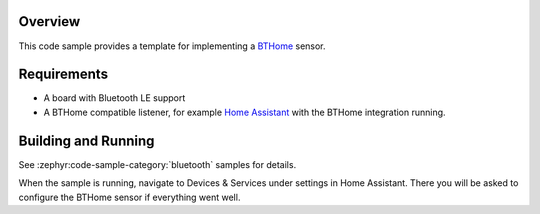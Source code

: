 .. zephyr:code-sample:: bluetooth_bthome_sensor_template
   :name: BTHome sensor template
   :relevant-api: bluetooth

   Implement a BTHome sensor.

Overview
********

This code sample provides a template for implementing a `BTHome <https://bthome.io/>`_ sensor.

Requirements
************

* A board with Bluetooth LE support
* A BTHome compatible listener, for example `Home Assistant <https://www.home-assistant.io/>`_ with the BTHome integration running.

Building and Running
********************

See :zephyr:code-sample-category:`bluetooth` samples for details.

When the sample is running, navigate to Devices & Services under settings in Home
Assistant. There you will be asked to configure the BTHome sensor if everything
went well.
